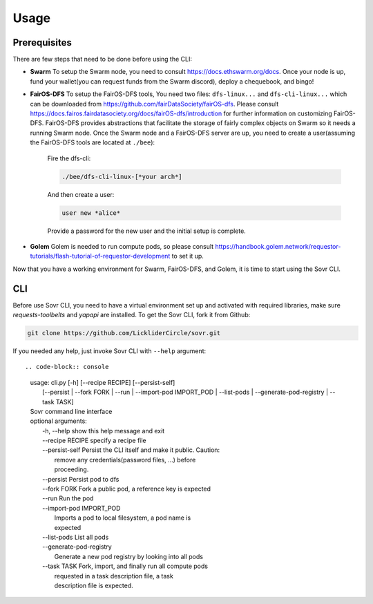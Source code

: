 Usage
=====

.. _installation:

Prerequisites
-------------
There are few steps that need to be done before using the CLI:

- **Swarm**
  To setup the Swarm node, you need to consult https://docs.ethswarm.org/docs. Once your node is up, fund your wallet(you can request funds from the Swarm discord), deploy a chequebook, and bingo! 
- **FairOS-DFS**
  To setup the FairOS-DFS tools, You need two files: ``dfs-linux...`` and ``dfs-cli-linux...`` which can be downloaded from https://github.com/fairDataSociety/fairOS-dfs. Please consult https://docs.fairos.fairdatasociety.org/docs/fairOS-dfs/introduction for further information on customizing FairOS-DFS.
  FairOS-DFS provides abstractions that facilitate the storage of fairly complex objects on Swarm so it needs a running Swarm node. Once the Swarm node and a FairOS-DFS server are up, you need to create a user(assuming the FairOS-DFS tools are located at ``./bee``):
    Fire the dfs-cli:

    .. code-block:: console

      ./bee/dfs-cli-linux-[*your arch*]

    And then create a user:

    .. code-block:: console

      user new *alice*

    Provide a password for the new user and the initial setup is complete. 

- **Golem**
  Golem is needed to run compute pods, so please consult https://handbook.golem.network/requestor-tutorials/flash-tutorial-of-requestor-development to set it up.

Now that you have a working environment for Swarm, FairOS-DFS, and Golem, it is time to start using the Sovr CLI.

CLI
---
Before use Sovr CLI, you need to have a virtual environment set up and activated with required libraries, make sure `requests-toolbelts` and `yapapi` are installed.
To get the Sovr CLI, fork it from Github:

.. code-block:: console

  git clone https://github.com/LickliderCircle/sovr.git

If you needed any help, just invoke Sovr CLI with ``--help`` argument:
::

.. code-block:: console

  |  usage: cli.py [-h] [--recipe RECIPE] [--persist-self]
  |              [--persist | --fork FORK | --run | --import-pod IMPORT_POD | --list-pods | --generate-pod-registry | --task TASK]

  |  Sovr command line interface

  |   optional arguments:
  |    -h, --help            show this help message and exit
  |    --recipe RECIPE       specify a recipe file
  |    --persist-self        Persist the CLI itself and make it public. Caution:
  |                          remove any credentials(password files, ...) before
  |                          proceeding.
  |    --persist             Persist pod to dfs
  |    --fork FORK           Fork a public pod, a reference key is expected
  |    --run                 Run the pod
  |    --import-pod IMPORT_POD
  |                          Imports a pod to local filesystem, a pod name is
  |                          expected
  |    --list-pods           List all pods
  |    --generate-pod-registry
  |                          Generate a new pod registry by looking into all pods
  |    --task TASK           Fork, import, and finally run all compute pods
  |                          requested in a task description file, a task
  |                          description file is expected.
